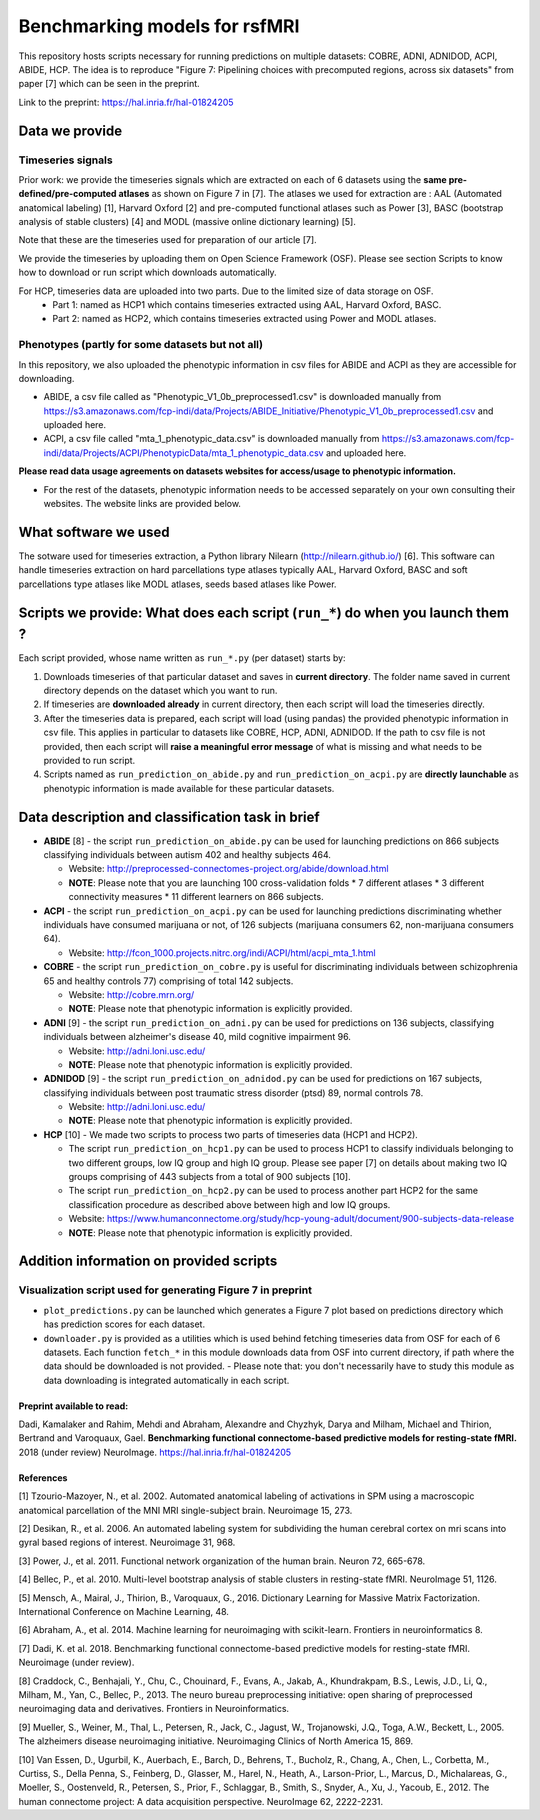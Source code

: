 Benchmarking models for rsfMRI
==============================

This repository hosts scripts necessary for running predictions on multiple datasets: COBRE, ADNI, ADNIDOD, ACPI, ABIDE, HCP. The idea is to reproduce "Figure 7: Pipelining choices with precomputed regions, across six datasets" from paper [7] which can be seen in the preprint.

Link to the preprint: https://hal.inria.fr/hal-01824205

Data we provide
---------------

Timeseries signals
~~~~~~~~~~~~~~~~~~~

Prior work: we provide the timeseries signals which are extracted on each of 6 datasets using the **same pre-defined/pre-computed atlases** as shown on Figure 7 in [7]. The atlases we used for extraction are : AAL (Automated anatomical labeling) [1], Harvard Oxford [2] and pre-computed functional atlases such as Power [3], BASC (bootstrap analysis of stable clusters) [4] and MODL (massive online dictionary learning) [5].

Note that these are the timeseries used for preparation of our article [7].

We provide the timeseries by uploading them on Open Science Framework (OSF). Please see section Scripts to know how to download or run script which downloads automatically.

For HCP, timeseries data are uploaded into two parts. Due to the limited size of data storage on OSF.
 - Part 1: named as HCP1 which contains timeseries extracted using AAL, Harvard Oxford, BASC. 
 - Part 2: named as HCP2, which contains timeseries extracted using Power and MODL atlases.
 
Phenotypes (partly for some datasets but not all)
~~~~~~~~~~~~~~~~~~~~~~~~~~~~~~~~~~~~~~~~~~~~~~~~~~

In this repository, we also uploaded the phenotypic information in csv files for ABIDE and ACPI as they are accessible for downloading.

- ABIDE, a csv file called as "Phenotypic_V1_0b_preprocessed1.csv" is downloaded manually from https://s3.amazonaws.com/fcp-indi/data/Projects/ABIDE_Initiative/Phenotypic_V1_0b_preprocessed1.csv and uploaded here.

- ACPI, a csv file called "mta_1_phenotypic_data.csv" is downloaded manually from https://s3.amazonaws.com/fcp-indi/data/Projects/ACPI/PhenotypicData/mta_1_phenotypic_data.csv  and uploaded here.

**Please read data usage agreements on datasets websites for access/usage to phenotypic information.**

- For the rest of the datasets, phenotypic information needs to be accessed separately on your own consulting their websites. The website links are provided below.

What software we used
----------------------
The sotware used for timeseries extraction, a Python library Nilearn (http://nilearn.github.io/) [6]. This software can handle timeseries extraction on hard parcellations type atlases typically AAL, Harvard Oxford, BASC and soft parcellations type atlases like MODL atlases, seeds based atlases like Power.

Scripts we provide: What does each script (``run_*``) do when you launch them ?
-------------------------------------------------------------------------------

Each script provided, whose name written as ``run_*.py`` (per dataset) starts by:

1. Downloads timeseries of that particular dataset and saves in **current directory**. The folder name saved in current directory depends on the dataset which you want to run.

2. If timeseries are **downloaded already** in current directory, then each script will load the timeseries directly.

3. After the timeseries data is prepared, each script will load (using pandas) the provided phenotypic information in csv file. This applies in particular to datasets like COBRE, HCP, ADNI, ADNIDOD. If the path to csv file is not provided, then each script will **raise a meaningful error message** of what is missing and what needs to be provided to run script.

4. Scripts named as ``run_prediction_on_abide.py`` and ``run_prediction_on_acpi.py`` are **directly launchable** as phenotypic information is made available for these particular datasets.

Data description and classification task in brief
--------------------------------------------------

- **ABIDE** [8] - the script ``run_prediction_on_abide.py`` can be used for launching predictions on 866 subjects classifying individuals between autism 402 and healthy subjects 464.

  - Website: http://preprocessed-connectomes-project.org/abide/download.html
  
  - **NOTE**: Please note that you are launching 100 cross-validation folds * 7 different atlases * 3 different connectivity measures * 11 different learners on 866 subjects.

- **ACPI** - the script ``run_prediction_on_acpi.py`` can be used for launching predictions discriminating whether individuals have consumed marijuana or not, of 126 subjects (marijuana consumers 62, non-marijuana consumers 64). 

  - Website: http://fcon_1000.projects.nitrc.org/indi/ACPI/html/acpi_mta_1.html
  
- **COBRE** - the script ``run_prediction_on_cobre.py`` is useful for discriminating individuals between schizophrenia 65 and healthy controls 77) comprising of total 142 subjects.

  - Website: http://cobre.mrn.org/
   
  - **NOTE**: Please note that phenotypic information is explicitly provided.

- **ADNI** [9] - the script ``run_prediction_on_adni.py`` can be used for predictions on 136 subjects, classifying individuals between alzheimer's disease 40, mild cognitive impairment 96.

  - Website: http://adni.loni.usc.edu/
   
  - **NOTE**: Please note that phenotypic information is explicitly provided.

- **ADNIDOD** [9] - the script ``run_prediction_on_adnidod.py`` can be used for predictions on 167 subjects, classifying individuals between post traumatic stress disorder (ptsd) 89, normal controls 78.

  - Website: http://adni.loni.usc.edu/
   
  - **NOTE**: Please note that phenotypic information is explicitly provided.
   
- **HCP** [10] - We made two scripts to process two parts of timeseries data (HCP1 and HCP2).

  - The script ``run_prediction_on_hcp1.py`` can be used to process HCP1 to classify individuals belonging to two different groups, low IQ group and high IQ group. Please see paper [7] on details about making two IQ groups comprising of 443 subjects from a total of 900 subjects [10]. 
   
  -  The script ``run_prediction_on_hcp2.py`` can be used to process another part HCP2 for the same classification procedure as described above between high and low IQ groups.
   
  - Website: https://www.humanconnectome.org/study/hcp-young-adult/document/900-subjects-data-release
   
  - **NOTE**: Please note that phenotypic information is explicitly provided.


Addition information on provided scripts
-----------------------------------------

Visualization script used for generating Figure 7 in preprint
~~~~~~~~~~~~~~~~~~~~~~~~~~~~~~~~~~~~~~~~~~~~~~~~~~~~~~~~~~~~~

- ``plot_predictions.py`` can be launched which generates a Figure 7 plot based on predictions directory which has prediction scores for each dataset.

- ``downloader.py`` is provided as a utilities which is used behind fetching timeseries data from OSF for each of 6 datasets. Each function ``fetch_*`` in this module downloads data from OSF into current directory, if path where the data should be downloaded is not provided.
  - Please note that: you don't necessarily have to study this module as data downloading is integrated automatically in each script. 


Preprint available to read:
^^^^^^^^^^^^^^^^^^^^^^^^^^^

Dadi, Kamalaker and Rahim, Mehdi and Abraham, Alexandre and Chyzhyk, Darya and Milham, Michael and Thirion, Bertrand and Varoquaux, Gael. **Benchmarking functional connectome-based predictive models for resting-state fMRI.**  2018 (under review) NeuroImage. https://hal.inria.fr/hal-01824205


References
^^^^^^^^^^

[1] Tzourio-Mazoyer, N., et al. 2002. Automated anatomical labeling of activations in SPM using a macroscopic anatomical        parcellation of the MNI MRI single-subject brain. Neuroimage 15, 273.

[2] Desikan, R., et al. 2006. An automated labeling system for subdividing the human cerebral cortex on mri scans into gyral     based regions of interest. Neuroimage 31, 968.

[3] Power, J., et al. 2011. Functional network organization of the human brain. Neuron 72, 665-678.

[4] Bellec, P., et al. 2010. Multi-level bootstrap analysis of stable clusters in resting-state fMRI. NeuroImage 51, 1126.

[5] Mensch, A., Mairal, J., Thirion, B., Varoquaux, G., 2016. Dictionary Learning for Massive Matrix Factorization. International Conference on Machine Learning, 48.

[6] Abraham, A., et al. 2014. Machine learning for neuroimaging with scikit-learn. Frontiers in neuroinformatics 8.

[7] Dadi, K. et al. 2018. Benchmarking functional connectome-based predictive models for resting-state fMRI. Neuroimage (under review).
    
[8] Craddock, C., Benhajali, Y., Chu, C., Chouinard, F., Evans, A., Jakab, A., Khundrakpam, B.S., Lewis, J.D., Li, Q., Milham, M., Yan, C., Bellec, P., 2013. The neuro bureau preprocessing initiative: open sharing of preprocessed neuroimaging data and derivatives. Frontiers in Neuroinformatics.

[9] Mueller, S.,  Weiner, M., Thal, L., Petersen, R., Jack, C., Jagust, W., Trojanowski, J.Q., Toga, A.W., Beckett, L., 2005. The alzheimers disease neuroimaging initiative. Neuroimaging Clinics of North America 15, 869.

[10] Van Essen, D., Ugurbil, K., Auerbach, E., Barch, D., Behrens, T., Bucholz, R., Chang, A., Chen, L., Corbetta, M., Curtiss, S., Della Penna, S., Feinberg, D., Glasser, M., Harel, N., Heath, A., Larson-Prior, L., Marcus, D., Michalareas, G., Moeller, S., Oostenveld, R., Petersen, S., Prior, F., Schlaggar, B., Smith, S., Snyder, A., Xu, J., Yacoub, E., 2012. The human connectome project: A data acquisition perspective. NeuroImage 62, 2222-2231.
